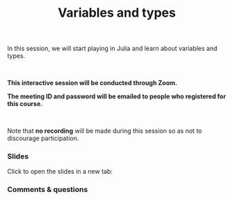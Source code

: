 #+title: Variables and types
#+description: Zoom
#+colordes: #cc0066
#+slug: jl-08-var
#+weight: 8

#+OPTIONS: toc:nil

In this session, we will start playing in Julia and learn about variables and types.

#+BEGIN_export html
<br>
#+END_export

#+BEGIN_zoombox
*This interactive session will be conducted through Zoom.*

*The meeting ID and password will be emailed to people who registered for this course.*
#+END_zoombox

#+BEGIN_export html
<br>
#+END_export

Note that *no recording* will be made during this session so as not to discourage participation.

*** Slides

Click to open the slides in a new tab:

#+BEGIN_export html
<a href="https://westgrid-webinars.netlify.app/jl_variables_types#/" target="_blank"><p align="center"><img src="/img/jl_var_slides.png" title="" width="100%" style="border-style: solid; border-width: 1.5px 1.5px 0 2px; border-color: black"/></p></a>
#+END_export

*** Comments & questions
